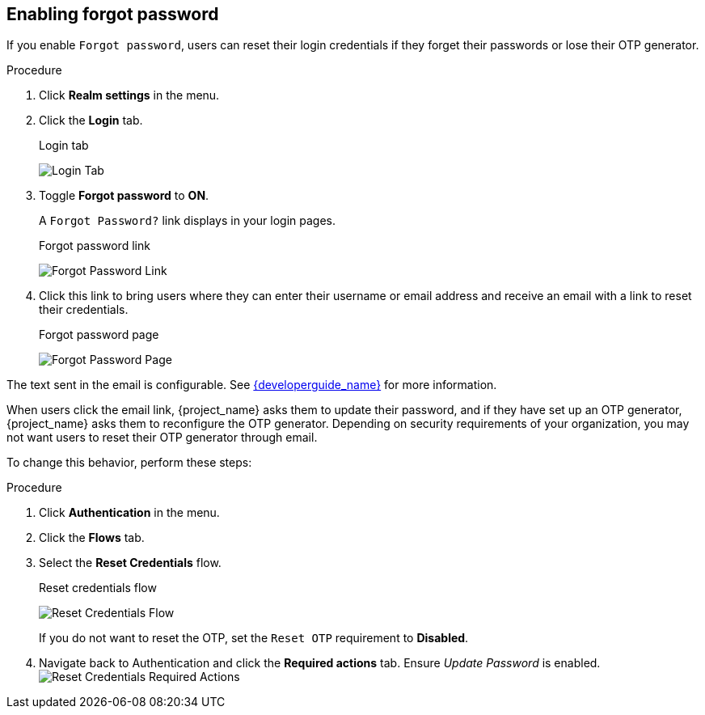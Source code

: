 
== Enabling forgot password

If you enable `Forgot password`, users can reset their login credentials if they forget their passwords or lose their OTP generator. 

.Procedure
. Click *Realm settings* in the menu.
. Click the *Login* tab.
+
.Login tab
image:{project_images}/login-tab.png[Login Tab]
+
. Toggle *Forgot password* to *ON*.
+
A `Forgot Password?` link displays in your login pages.
+
.Forgot password link
image:{project_images}/forgot-password-link.png[Forgot Password Link]

. Click this link to bring users where they can enter their username or email address and receive an email with a link to reset their credentials.
+
.Forgot password page
image:{project_images}/forgot-password-page.png[Forgot Password Page]

The text sent in the email is configurable. See link:{developerguide_link}[{developerguide_name}] for more information.

When users click the email link, {project_name} asks them to update their password, and if they have set up an OTP generator, {project_name} asks them to reconfigure the OTP generator.  Depending on security requirements of your organization, you may not want users to reset their OTP generator through email. 

To change this behavior, perform these steps:

.Procedure
. Click *Authentication* in the menu.
. Click the *Flows* tab.
. Select the *Reset Credentials* flow.
+
.Reset credentials flow
image:{project_images}/reset-credentials-flow.png[Reset Credentials Flow]
+
If you do not want to reset the OTP, set the `Reset OTP` requirement to *Disabled*.
. Navigate back to Authentication and click the *Required actions* tab. Ensure _Update Password_ is enabled.
image:{project_images}/reset-credentials-required-actions.png[Reset Credentials Required Actions]
